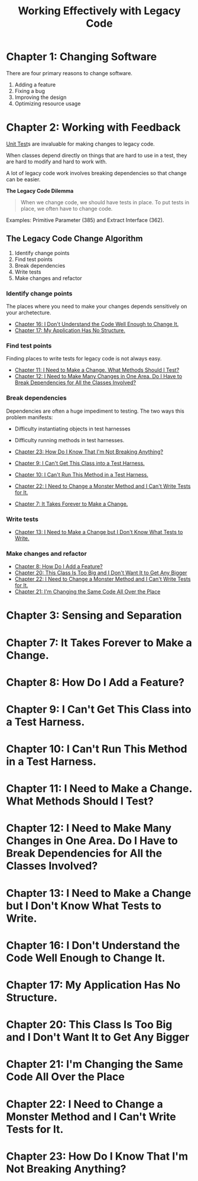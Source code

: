 :PROPERTIES:
:ID:       42a0e03e-ed8b-4922-96c0-d60ffed1f7b1
:END:
#+title: Working Effectively with Legacy Code
#+description: A book by Michael C. Feathers

* Chapter 1: Changing Software
:PROPERTIES:
:ID:       7d9ed93b-e047-4312-a8a9-3cf142c0baee
:END:

There are four primary reasons to change software.
1. Adding a feature
2. Fixing a bug
3. Improving the design
4. Optimizing resource usage

* Chapter 2: Working with Feedback
:PROPERTIES:
:ID:       c969fb5b-4892-4617-a065-c571a1f79161
:END:
[[id:341e261f-8bf0-4518-ad78-73d0f4b4b399][Unit Test]]s are invaluable for making changes to legacy code.

When classes depend directly on things that are hard to use in a test, they are hard to modify and hard to work with.

A lot of legacy code work involves breaking dependencies so that change can be easier.

*The Legacy Code Dilemma*
#+BEGIN_QUOTE
When we change code, we should have tests in place. To put tests in place, we often have to change code.
#+END_QUOTE

Examples: Primitive Parameter (385) and Extract Interface (362).

** The Legacy Code Change Algorithm
1. Identify change points
2. Find test points
3. Break dependencies
4. Write tests
5. Make changes and refactor

*** Identify change points
The places where you need to make your changes depends sensitively on your archetecture.

- [[id:dd0d7e4d-845b-49dc-bdac-ed6ed203523a][Chapter 16: I Don't Understand the Code Well Enough to Change It.]]
- [[id:b2c7ccd5-1f39-4ff5-8131-7c1fb13bb472][Chapter 17: My Application Has No Structure.]]

*** Find test points
Finding places to write tests for legacy code is not always easy.

- [[id:41d68397-7046-41dc-83f7-85bc3a7106ad][Chapter 11: I Need to Make a Change. What Methods Should I Test?]]
- [[id:5fe0534a-8d61-41bc-87b0-9aa3aabbd47f][Chapter 12: I Need to Make Many Changes in One Area. Do I Have to Break Dependencies for All the Classes Involved?]]

*** Break dependencies
Dependencies are often a huge impediment to testing. The two ways this problem manifests:
- Difficulty instantiating objects in test harnesses
- Difficulty running methods in test harnesses.

- [[id:8bdec501-dea0-4172-bb68-1367ecf6878e][Chapter 23: How Do I Know That I'm Not Breaking Anything?]]
- [[id:ba70d248-dbeb-40d2-b3d0-110fde4986d8][Chapter 9: I Can't Get This Class into a Test Harness.]]
- [[id:e304cda9-bf18-4a2a-9dfd-d3a74d3c2541][Chapter 10: I Can't Run This Method in a Test Harness.]]
- [[id:1b57e501-463c-49a7-9332-d72653cae96c][Chapter 22: I Need to Change a Monster Method and I Can't Write Tests for It.]]
- [[id:6cf272a1-b60b-4e93-aa92-341f66a08319][Chapter 7: It Takes Forever to Make a Change.]]

*** Write tests
- [[id:b8d9621f-28d2-44ce-92f8-c65f2dab0337][Chapter 13: I Need to Make a Change but I Don't Know What Tests to Write.]]

*** Make changes and refactor
- [[id:9fa2652c-2ac2-4cda-b331-f043746f42aa][Chapter 8: How Do I Add a Feature?]]
- [[id:9da59c39-ebfc-4048-b876-2d8e160367e2][Chapter 20: This Class Is Too Big and I Don't Want It to Get Any Bigger]]
- [[id:1b57e501-463c-49a7-9332-d72653cae96c][Chapter 22: I Need to Change a Monster Method and I Can't Write Tests for It.]]
- [[id:1d35f9c6-af51-4212-9bba-91cc36ca39b3][Chapter 21: I'm Changing the Same Code All Over the Place]]

* Chapter 3: Sensing and Separation
:PROPERTIES:
:ID:       fc4440ec-2c41-4fdc-a786-aa0abe39f55d
:END:

* Chapter 7: It Takes Forever to Make a Change.
:PROPERTIES:
:ID:       6cf272a1-b60b-4e93-aa92-341f66a08319
:END:

* Chapter 8: How Do I Add a Feature?
:PROPERTIES:
:ID:       9fa2652c-2ac2-4cda-b331-f043746f42aa
:END:

* Chapter 9: I Can't Get This Class into a Test Harness.
:PROPERTIES:
:ID:       ba70d248-dbeb-40d2-b3d0-110fde4986d8
:END:

* Chapter 10: I Can't Run This Method in a Test Harness.
:PROPERTIES:
:ID:       e304cda9-bf18-4a2a-9dfd-d3a74d3c2541
:END:

* Chapter 11: I Need to Make a Change. What Methods Should I Test?
:PROPERTIES:
:ID:       41d68397-7046-41dc-83f7-85bc3a7106ad
:END:

* Chapter 12: I Need to Make Many Changes in One Area. Do I Have to Break Dependencies for All the Classes Involved?
:PROPERTIES:
:ID:       5fe0534a-8d61-41bc-87b0-9aa3aabbd47f
:END:

* Chapter 13: I Need to Make a Change but I Don't Know What Tests to Write.
:PROPERTIES:
:ID:       b8d9621f-28d2-44ce-92f8-c65f2dab0337
:END:

* Chapter 16: I Don't Understand the Code Well Enough to Change It.
:PROPERTIES:
:ID:       dd0d7e4d-845b-49dc-bdac-ed6ed203523a
:END:

* Chapter 17: My Application Has No Structure.
:PROPERTIES:
:ID:       b2c7ccd5-1f39-4ff5-8131-7c1fb13bb472
:END:

* Chapter 20: This Class Is Too Big and I Don't Want It to Get Any Bigger
:PROPERTIES:
:ID:       9da59c39-ebfc-4048-b876-2d8e160367e2
:END:

* Chapter 21: I'm Changing the Same Code All Over the Place
:PROPERTIES:
:ID:       1d35f9c6-af51-4212-9bba-91cc36ca39b3
:END:

* Chapter 22: I Need to Change a Monster Method and I Can't Write Tests for It.
:PROPERTIES:
:ID:       1b57e501-463c-49a7-9332-d72653cae96c
:END:

* Chapter 23: How Do I Know That I'm Not Breaking Anything?
:PROPERTIES:
:ID:       8bdec501-dea0-4172-bb68-1367ecf6878e
:END:
